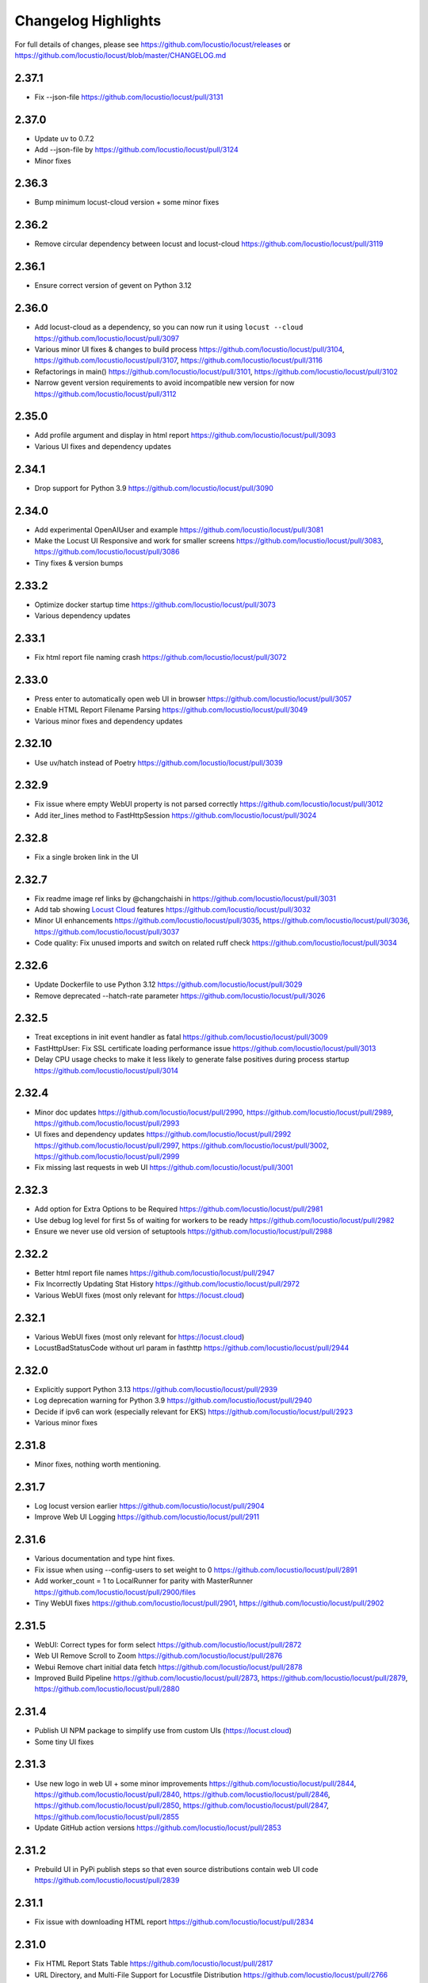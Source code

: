 ####################
Changelog Highlights
####################

For full details of changes, please see https://github.com/locustio/locust/releases or https://github.com/locustio/locust/blob/master/CHANGELOG.md

2.37.1
======
* Fix --json-file https://github.com/locustio/locust/pull/3131

2.37.0
======
* Update uv to 0.7.2
* Add --json-file by https://github.com/locustio/locust/pull/3124
* Minor fixes

2.36.3
======
* Bump minimum locust-cloud version + some minor fixes

2.36.2
======
* Remove circular dependency between locust and locust-cloud https://github.com/locustio/locust/pull/3119

2.36.1
======
* Ensure correct version of gevent on Python 3.12

2.36.0
======
* Add locust-cloud as a dependency, so you can now run it using ``locust --cloud`` https://github.com/locustio/locust/pull/3097
* Various minor UI fixes & changes to build process https://github.com/locustio/locust/pull/3104, https://github.com/locustio/locust/pull/3107, https://github.com/locustio/locust/pull/3116
* Refactorings in main() https://github.com/locustio/locust/pull/3101, https://github.com/locustio/locust/pull/3102
* Narrow gevent version requirements to avoid incompatible new version for now https://github.com/locustio/locust/pull/3112

2.35.0
======
* Add profile argument and display in html report https://github.com/locustio/locust/pull/3093
* Various UI fixes and dependency updates

2.34.1
======
* Drop support for Python 3.9 https://github.com/locustio/locust/pull/3090

2.34.0
======
* Add experimental OpenAIUser and example https://github.com/locustio/locust/pull/3081
* Make the Locust UI Responsive and work for smaller screens https://github.com/locustio/locust/pull/3083, https://github.com/locustio/locust/pull/3086
* Tiny fixes & version bumps

2.33.2
======
* Optimize docker startup time https://github.com/locustio/locust/pull/3073
* Various dependency updates

2.33.1
======
* Fix html report file naming crash https://github.com/locustio/locust/pull/3072

2.33.0
======
* Press enter to automatically open web UI in browser https://github.com/locustio/locust/pull/3057
* Enable HTML Report Filename Parsing https://github.com/locustio/locust/pull/3049
* Various minor fixes and dependency updates

2.32.10
=======
* Use uv/hatch instead of Poetry https://github.com/locustio/locust/pull/3039

2.32.9
======
* Fix issue where empty WebUI property is not parsed correctly https://github.com/locustio/locust/pull/3012
* Add iter_lines method to FastHttpSession https://github.com/locustio/locust/pull/3024

2.32.8
======
* Fix a single broken link in the UI

2.32.7
======
* Fix readme image ref links by @changchaishi in https://github.com/locustio/locust/pull/3031
* Add tab showing `Locust Cloud <https://www.locust.cloud>`_ features https://github.com/locustio/locust/pull/3032
* Minor UI enhancements https://github.com/locustio/locust/pull/3035, https://github.com/locustio/locust/pull/3036, https://github.com/locustio/locust/pull/3037
* Code quality: Fix unused imports and switch on related ruff check https://github.com/locustio/locust/pull/3034

2.32.6
======
* Update Dockerfile to use Python 3.12 https://github.com/locustio/locust/pull/3029
* Remove deprecated --hatch-rate parameter https://github.com/locustio/locust/pull/3026

2.32.5
======
* Treat exceptions in init event handler as fatal https://github.com/locustio/locust/pull/3009
* FastHttpUser: Fix SSL certificate loading performance issue https://github.com/locustio/locust/pull/3013
* Delay CPU usage checks to make it less likely to generate false positives during process startup https://github.com/locustio/locust/pull/3014

2.32.4
======
* Minor doc updates https://github.com/locustio/locust/pull/2990, https://github.com/locustio/locust/pull/2989, https://github.com/locustio/locust/pull/2993
* UI fixes and dependency updates https://github.com/locustio/locust/pull/2992 https://github.com/locustio/locust/pull/2997, https://github.com/locustio/locust/pull/3002, https://github.com/locustio/locust/pull/2999
* Fix missing last requests in web UI https://github.com/locustio/locust/pull/3001

2.32.3
======
* Add option for Extra Options to be Required https://github.com/locustio/locust/pull/2981
* Use debug log level for first 5s of waiting for workers to be ready https://github.com/locustio/locust/pull/2982
* Ensure we never use old version of setuptools https://github.com/locustio/locust/pull/2988

2.32.2
======
* Better html report file names https://github.com/locustio/locust/pull/2947
* Fix Incorrectly Updating Stat History https://github.com/locustio/locust/pull/2972
* Various WebUI fixes (most only relevant for https://locust.cloud)

2.32.1
======
* Various WebUI fixes (most only relevant for https://locust.cloud)
* LocustBadStatusCode without url param in fasthttp https://github.com/locustio/locust/pull/2944

2.32.0
======
* Explicitly support Python 3.13 https://github.com/locustio/locust/pull/2939
* Log deprecation warning for Python 3.9 https://github.com/locustio/locust/pull/2940
* Decide if ipv6 can work (especially relevant for EKS) https://github.com/locustio/locust/pull/2923
* Various minor fixes

2.31.8
======
* Minor fixes, nothing worth mentioning.

2.31.7
======
* Log locust version earlier https://github.com/locustio/locust/pull/2904
* Improve Web UI Logging https://github.com/locustio/locust/pull/2911

2.31.6
======
* Various documentation and type hint fixes.
* Fix issue when using --config-users to set weight to 0 https://github.com/locustio/locust/pull/2891
* Add worker_count = 1 to LocalRunner for parity with MasterRunner https://github.com/locustio/locust/pull/2900/files
* Tiny WebUI fixes https://github.com/locustio/locust/pull/2901, https://github.com/locustio/locust/pull/2902

2.31.5
======
* WebUI: Correct types for form select https://github.com/locustio/locust/pull/2872
* Web UI Remove Scroll to Zoom https://github.com/locustio/locust/pull/2876
* Webui Remove chart initial data fetch https://github.com/locustio/locust/pull/2878
* Improved Build Pipeline https://github.com/locustio/locust/pull/2873, https://github.com/locustio/locust/pull/2879, https://github.com/locustio/locust/pull/2880

2.31.4
======
* Publish UI NPM package to simplify use from custom UIs (https://locust.cloud)
* Some tiny UI fixes

2.31.3
======
* Use new logo in web UI + some minor improvements https://github.com/locustio/locust/pull/2844, https://github.com/locustio/locust/pull/2840, https://github.com/locustio/locust/pull/2846, https://github.com/locustio/locust/pull/2850, https://github.com/locustio/locust/pull/2847, https://github.com/locustio/locust/pull/2855
* Update GitHub action versions https://github.com/locustio/locust/pull/2853

2.31.2
======
* Prebuild UI in PyPi publish steps so that even source distributions contain web UI code https://github.com/locustio/locust/pull/2839

2.31.1
======
* Fix issue with downloading HTML report https://github.com/locustio/locust/pull/2834

2.31.0
======
* Fix HTML Report Stats Table https://github.com/locustio/locust/pull/2817
* URL Directory, and Multi-File Support for Locustfile Distribution https://github.com/locustio/locust/pull/2766
* Various UI improvements https://github.com/locustio/locust/pull/2815, https://github.com/locustio/locust/pull/2804, https://github.com/locustio/locust/pull/2824, https://github.com/locustio/locust/pull/2825, https://github.com/locustio/locust/pull/2826, https://github.com/locustio/locust/pull/2828
* Fix docker image build https://github.com/locustio/locust/pull/2830

2.30.0
======
* FastHttpSession: Enable passing json as a positional argument for post() and stop converting response times to int https://github.com/locustio/locust/pull/2772
* New events for heartbeat and usage monitor https://github.com/locustio/locust/pull/2777
* SequentialTaskSet: Allow weighted tasks and dict in .tasks (experimental) https://github.com/locustio/locust/pull/2742
* Implement Poetry build system (mainly so we don't have to commit the built frontend resources to git) https://github.com/locustio/locust/pull/2725
* UI: Replace total avg response time with 50 percentile (avg was broken) https://github.com/locustio/locust/pull/2806
* Avoid deadlock in gevent/urllib3 connection pool (fixes occasional worker heartbeat timeouts) https://github.com/locustio/locust/pull/2813
* This release got no docker image due to a build error

2.29.1
======
* Add option to Skip Monkey Patching with LOCUST_SKIP_MONKEY_PATCH https://github.com/locustio/locust/pull/2765
* HttpSession requests typing https://github.com/locustio/locust/pull/2699
* Add proxy support for FastHttpUser https://github.com/locustio/locust/pull/2758

2.29.0
======
* Ensure spawning_complete only happens once on workers https://github.com/locustio/locust/pull/2728
* Correct time in the downloaded HTML report https://github.com/locustio/locust/pull/2729
* Add date and zoom to charts in web UI https://github.com/locustio/locust/pull/2731
* Send logs from workers to master and improve log viewer tab in the Web UI https://github.com/locustio/locust/pull/2750
* Docs: Upgrade Sphinx and theme, Fix API TOC, import wiki to docs, and mention installing Locust in Building the Docs

2.28.0
======
* Remove legacy UI https://github.com/locustio/locust/pull/2703
* Stop HTML escaping errors for /stats/requests endpoint https://github.com/locustio/locust/pull/2710
* Various minor UI & logging improvements

2.27.0
======
* Simplify how locustfiles are found (using -f). Don’t automatically append .py https://github.com/locustio/locust/pull/2655
* Use more efficient algorithm to calculate user distribution, and allow float weights https://github.com/locustio/locust/pull/2686
* Various minor fixes

2.26.0
======
* Drop support for Python 3.8
* Update geventhttpclient and adjust FastHttpUser max_retries / max_redirects (https://github.com/locustio/locust/pull/2676)
* Pin gevenhttpclient version (https://github.com/locustio/locust/pull/2682)

2.25.0
======
* Add functionality to run listener functions for `custom_messages` concurrently (https://github.com/locustio/locust/pull/2650)
* Update User Classes in Distributed Mode (https://github.com/locustio/locust/pull/2666)
* Log deprecation warning for --legacy-ui (https://github.com/locustio/locust/pull/2670)
* Fix UserClasses weight distribution with gcd (https://github.com/locustio/locust/pull/2663)

2.24.1
======
* Some documentation updates & minor fixes to UI
* Fixes to FastHttpUser content streaming (https://github.com/locustio/locust/pull/2642, https://github.com/locustio/locust/pull/2643)

2.24.0
======
* Pluggable dispatcher logic https://github.com/locustio/locust/pull/2606
* pyproject.toml support for Locust configuration file https://github.com/locustio/locust/pull/2612
* Minor fixes

2.23.1
======
* Fixes for locustfile download https://github.com/locustio/locust/pull/2599
* UI fixes https://github.com/locustio/locust/pull/2600 https://github.com/locustio/locust/pull/2601

2.23.0
======
* UI updates (https://github.com/locustio/locust/pull/2589, https://github.com/locustio/locust/pull/2590, https://github.com/locustio/locust/pull/2596)
* Locustfile distribution from master to worker https://github.com/locustio/locust/pull/2583
* Allow getting locust files from http urls https://github.com/locustio/locust/pull/2595
* Use exec_module() when loading locustfile instead of the deprecated load_module() https://github.com/locustio/locust/pull/2576

2.22.0
======
* Use Modern UI by default, remove --modern-ui and add --legacy-ui parameters https://github.com/locustio/locust/pull/2569

2.21.0
======
* Switch from flake8 + black to ruff for linting and formatting of code
* Update shape class' runner when Web UI picker is used by https://github.com/locustio/locust/pull/2534
* Web UI Modern Auth https://github.com/locustio/locust/pull/2538
* Customization Feature for Percentile Display on Statistics Page https://github.com/locustio/locust/pull/2550
* Allow User weight adjustment (and task selection) in UI when running with --class-picker, or on command line with --config-users argument https://github.com/locustio/locust/pull/2559
* Optimize memory usage when using --processes https://github.com/locustio/locust/pull/2564

2.20.1
======
* run_single_user improvements https://github.com/locustio/locust/pull/2519
* Support IPv6 for zmq connection between master and worker https://github.com/locustio/locust/pull/2521
* Modern UI: Update Vite to 4.5.1 https://github.com/locustio/locust/pull/2530
* Other tiny fixes

2.20.0
======
* Add event.measure context manager for simpler firing of request event (experimental) https://github.com/locustio/locust/pull/2511
* Various improvements to modern UI https://github.com/locustio/locust/pull/2491
* Various tiny fixes

2.19.1
======
* Create any directories as part of the CSV Prefix https://github.com/locustio/locust/pull/2481
* Dont suppress StopUser or GreenletExit in on_stop https://github.com/locustio/locust/pull/2486
* FastHttpUser: Detect response text encoding when no information is present in headers https://github.com/locustio/locust/pull/2485

2.19.0
======
* Add --processes parameter to automatically fork subprocesses for workers https://github.com/locustio/locust/pull/2472
* Automatically shut down workers if master goes missing for too long https://github.com/locustio/locust/pull/2474
* Update minimum version of various dependencies https://github.com/locustio/locust/pull/2476

2.18.4
======
* Various fixes to Modern UI
* Ensure to wait a second before next call to LoadTestShape's tick() https://github.com/locustio/locust/pull/2465

2.18.3
======
* Modern UI: Add sorting to columns on statistics page and downloaded report https://github.com/locustio/locust/pull/2453

2.18.2
======
* FastHttpUser: encoding return str when response is empty https://github.com/locustio/locust/pull/2451

2.18.1
======
* Add Log Viewer to Modern UI https://github.com/locustio/locust/pull/2440

2.18.0
======
* Add a modern web UI based on React, MaterialUI and Vite (activated using --modern-ui) https://github.com/locustio/locust/pull/2405
* Stop supporting Python 3.7 https://github.com/locustio/locust/pull/2421
* Fix too long first wait time for constant_pacing (and constant_throughput) https://github.com/locustio/locust/pull/2428

2.17.0
======
* Support user abstract load shape base classes https://github.com/locustio/locust/pull/2393
* Allow LoadShapes to reuse run-time, spawn-rate and users parameters https://github.com/locustio/locust/pull/2395
* Improve performance for statistics handling https://github.com/locustio/locust/pull/2410
* Test and explicitly support Python 3.12 https://github.com/locustio/locust/pull/2411

2.16.1
======
* Deprecate LOCUST_PLAYWRIGHT env var https://github.com/locustio/locust/pull/2378
* Import locust_plugins if available to give access to its custom command line arguments https://github.com/locustio/locust/pull/2379

2.16.0
======
* Add worker_connect event https://github.com/locustio/locust/pull/2344
* Allow selecting user classes using LOCUST_USER_CLASSES env var https://github.com/locustio/locust/pull/2355
* Web UI dropdown for custom args with choices https://github.com/locustio/locust/pull/2372
* Various minor fixes

2.15.1
======
* Add PERCENTILES_TO_CHART param in stats.py to make the Response Time Chart configurable https://github.com/locustio/locust/pull/2313

2.15.0
======
* Add is_secret option for custom args to be shown in the web UI masked https://github.com/locustio/locust/pull/2284
* Breaking change: Remove deprecated request_success and request_failure event handlers (unified request handler was introduced in 1.5) https://github.com/locustio/locust/pull/2306

2.14.2
======
* Re-add py.typed marker file to package (it was missing in 2.14.1) https://github.com/locustio/locust/pull/2282

2.14.1
======
* Add --json to send stats to stdout as json by @AndersSpringborg in https://github.com/locustio/locust/pull/2269

2.14.0
======
* Add rest method to FastHttpUser to facilitate easy REST/JSON API testing https://github.com/locustio/locust/pull/2274

2.13.2
======
* Fix: Ask worker to reconnect if master gets a broken RPC message by @marcinh in https://github.com/locustio/locust/pull/2271

2.13.1
======
* Document har2locust (auto generation of locustfiles from browser recordings) https://github.com/locustio/locust/pull/2259
* Dont reset connection to worker if master receives a corrupted zmq message by @marcinh in https://github.com/locustio/locust/pull/2266
* Other minor fixes

2.13.0
======
* Add the ability to set default_headers on FastHttpUser https://github.com/locustio/locust/pull/2231
* Web UI: URL link on the host name for easy navigation by @JonanOribe in https://github.com/locustio/locust/pull/2228
* Add support for time strings for --stop timeout (e.g. "5m30s") @cyberw in https://github.com/locustio/locust/pull/2239

2.12.1
======
* Allow setting run time from the web UI & http api by @ajt89 in https://github.com/locustio/locust/pull/2202
* Various fixes

2.12.0
======
* LoadTestShapes with custom user classes https://github.com/locustio/locust/pull/2181
* Minor fixes and bumped some dependencies

2.11.1
======
* Fix issue when editing user count while running a test using --class-picker https://github.com/locustio/locust/pull/2171
* Various minor logging fixes

2.11.0
======
* Allow passing multiple Locustfiles, allow selecting User and Shape class from the WebUI https://github.com/locustio/locust/pull/2137
* Add 'worker_index' to WorkerRunner https://github.com/locustio/locust/pull/2155
* Fix: Ensure new test starts with specified number of users after previous test has been stopped https://github.com/locustio/locust/pull/2152

2.10.2
======
* Fix for Flask 2.2.0 breaking changes https://github.com/locustio/locust/pull/2148

2.10.1
======
* Increase CONNECT_RETRY_COUNT to avoid workers giving up too soon if master is not up yet by https://github.com/locustio/locust/pull/2125

2.10.0
======
* Add ack for worker connection https://github.com/locustio/locust/pull/2077 (note that 2.10 workers will not work with a 2.9 master)
* add support for custom SSLContext when using FastHttpUser https://github.com/locustio/locust/pull/2113
* More robust handling of ZMQ/RPC errors https://github.com/locustio/locust/pull/2120 / https://github.com/locustio/locust/pull/2096
* Full Changelog https://github.com/locustio/locust/compare/2.9.0...2.10.0

2.9.0
=====

* FastHttpUser improvements (including a rename of parameter "url" to "path") https://github.com/locustio/locust/pull/2083
* Modernized build https://github.com/locustio/locust/pull/2070
* Drop support for Python 3.6 https://github.com/locustio/locust/pull/2080
* Add table linkage in UI https://github.com/locustio/locust/pull/2082
* Uniform style of stats/report ascii tables https://github.com/locustio/locust/pull/2084
* Remove explicit version requirement for jinja2 https://github.com/locustio/locust/pull/2090
* Rebalance users even when using fixed_count https://github.com/locustio/locust/pull/2093
* Avoid using incompatible pyzmq 23 https://github.com/locustio/locust/pull/2100

2.8.6
=====

* Support sharing connection pools between users https://github.com/locustio/locust/pull/2059
* Add cpu_warning event, so listeners can do some action when CPU usage is too high https://github.com/locustio/locust/pull/2067

2.8.5
=====

* Fix dependency: Dont use latest Jinja2 because it has breaking changes

2.8.4
=====

* New event: `test_stopping`, triggered just before stopping the test https://github.com/locustio/locust/pull/2033
* New event: `quit`, to enable getting the locust process exit code https://github.com/locustio/locust/pull/2049
* Fix users sometimes not being stopped correctly https://github.com/locustio/locust/pull/2041

2.8.3
=====

* Ensure users are distributed evently across hosts during ramp up https://github.com/locustio/locust/pull/2025 

2.8.2
=====

* Fix issue with permissions in docker image

2.8.1
=====

* Further optimize docker image (60MB compressed)

2.8.0
=====

* Shrink docker image significantly (95MB compressed size for x64 instead of 358MB) by basing the image on python3-slim instead of python3 
* Fix empty tasks section in UI and static report bug (really) https://github.com/locustio/locust/pull/2001

2.7.3
=====

* Fix 'Tasks' section remains empty in web ui https://github.com/locustio/locust/pull/1997

2.7.2
=====

* Fix an issue introduced in 2.7.1 that caused Locust to shut down when the UI stop was clicked https://github.com/locustio/locust/pull/1996

2.7.1
=====
* fix --html report in web mode https://github.com/locustio/locust/pull/1992

2.7.0
=====

* Add run_single_user and documentation on how to debug Users/locustfiles https://github.com/locustio/locust/pull/1985
* Fix "socket operation on non-socket" at shutdown, by reverting #1935 https://github.com/locustio/locust/pull/1991
* Fixing issue with incorrect "All users spawned" log messages https://github.com/locustio/locust/pull/1977

2.6.1
=====

* Documentation fixes only.

2.6.0
=====
* Pass --tags and --exclude-tags to workers. (https://github.com/locustio/locust/pull/1976)
* Clean up some logging messages (https://github.com/locustio/locust/pull/1973)
* Ensure heartbeat\_worker doesn't try to re-establish connection to workers when quit has been called (https://github.com/locustio/locust/pull/1972)
* fixed\_count: ability to spawn a specific number of users \(as opposed to just using weights\) (https://github.com/locustio/locust/pull/1964)

2.5.1
=====

* Ignore empty host field in web ui (Fix running the web UI with class defined hosts) (https://github.com/locustio/locust/pull/1956)
* Throw exception when calling response.success()/.failure() if with-block has not been entered (https://github.com/locustio/locust/pull/1955)
* Stop declaring "fake" class level variables in Environment, User and StatsEntry (https://github.com/locustio/locust/pull/1948)

2.5.0
=====

* Change request event 'url' parameter to contain full URL (technically a breaking change, but very few users will have had time to start using this) (https://github.com/locustio/locust/issues/1927)
* Suppress warnings for patch version mismatch between master and worker (https://github.com/locustio/locust/issues/1926)

2.4.3
=====

* Fix crash on windows (https://github.com/locustio/locust/issues/1924)

2.4.2
=====

* Add --expect-workers-max-wait parameter (https://github.com/locustio/locust/pull/1922)
* Track worker memory usage (https://github.com/locustio/locust/pull/1917)
* Other small fixes

2.4.1
=====

* Fix stat printing when using shapes (https://github.com/locustio/locust/pull/1907)

2.4.0
=====

* Add start_time and url parameters to request event. (https://github.com/locustio/locust/pull/1900)
* Support (and test) Python 3.10 (https://github.com/locustio/locust/pull/1901)
* Make User.run/TaskSet.run final and raise an exception if someone marks it as a task (https://github.com/locustio/locust/pull/1895)
* Release docker image for arm64. (https://github.com/locustio/locust/pull/1889)
* Automated change log generation is broken. Will fix this later, but until then you can look here: https://github.com/locustio/locust/compare/2.2.3...2.4.0

2.3.0
=====

* Accidentally increased version to 2.4 directly so there is no 2.3...

2.2.3
=====

* Fix issue with custom arguments in config file (when not running headless) (https://github.com/locustio/locust/pull/1888)
* Automated change log generation is broken. Will fix this later, but until then you can look here: https://github.com/locustio/locust/compare/2.2.2...2.2.3

2.2.2
=====

* Fix version in Docker builds
* Automated change log generation is broken. Will fix this later, but until then you can look here: https://github.com/locustio/locust/compare/2.2.1...2.2.2

2.2.1
=====

* Automated change log generation is broken. Will fix this later, but until then you can look here: https://github.com/locustio/locust/compare/2.2.0...2.2.1

2.2.0
=====

* Display locustfile and tasks ratio information on index.html
* Add --autostart and --autoquit parameters (https://github.com/locustio/locust/pull/1864)
* Add constant\_throughput wait time \(the inverse of constant\_pacing\)
* Alternative way to rename requests (particularly useful when using an SDK that wraps `requests`) (https://github.com/locustio/locust/pull/1858)
* Add --equal-weights flag (https://github.com/locustio/locust/pull/1842)
* HttpUser: Unpack known exceptions
* Various charting fixes
* Add FastHttpUser directly under locust package
* Auto-generate Locust's version number using setuptools\_scm and git tags 
* Show custom arguments in web ui and forward them to worker (https://github.com/locustio/locust/pull/1841)

2.1.0
=====

* Fix docker builds (2.0 never got pushed to Docker Hub)
* Bump dependency on pyzmq to fix out of memory issue on Windows
* Use 1 as default for user count and spawn rate in web UI start form
* Various documentation updates

2.0.0
=====

User ramp up/down and User type selection is now controlled by the master instead of autonomously by the workers 
----------------------------------------------------------------------------------------------------------------
This has allowed us to fix some issues with incorrect/skewed User type selection and undesired stepping of ramp up. The issues were especially visible when running many workers and/or using LoadShape:s. This change also allows redistribution of Users if a worker disconnects during a test. This is a major change internally in Locust so please let us know if you encounter any problems (particularly regarding ramp up pace, User distribution, CPU usage on master, etc)

Other potentially breaking API changes
--------------------------------------
* Change the default User weight to 1 instead of 10 (the old default made no sense)
* Fire test_start and test_stop events on workers too (previously they were only fired on master/standalone instances)
* Workers now send their version number to master. Master will warn about version differences, and pre 2.0-versions will not be allowed to connect at all (because they would not work anyway)
* Update Flask dependency to 2.0

Significant merged PR:s (and prerelease version they were introduced in)
------------------------------------------------------------------------
* Allow workers to bypass version check by sending -1 as version (2.0.0) https://github.com/locustio/locust/pull/1830
* Improve logging messages and clean up code after dispatch refactoring (2.0.0b4) https://github.com/locustio/locust/pull/1826
* Remove `user_classes_count` from heartbeat payload (2.0.0b4) https://github.com/locustio/locust/pull/1825
* Add option to set concurrency of FastHttpUser/Session (2.0.0b3) https://github.com/locustio/locust/pull/1812/
* Fire test_start and test_stop events on worker nodes (2.0.0b3) https://github.com/locustio/locust/pull/1777/
* Auto shrink request stats table to fit terminal (2.0.0b2) https://github.com/locustio/locust/pull/1811
* Refactoring of the dispatch logic to improve performance (2.0.0b2) https://github.com/locustio/locust/pull/1809 
* Check version of workers when they connect. Warn if there is a mismatch, refuse 1.x workers to connect (2.0.0b1) https://github.com/locustio/locust/pull/1805 
* Change the default User weight to 1 instead of 10 (2.0.0b1) https://github.com/locustio/locust/pull/1803
* Upgrade to Flask 2 (2.0.0b1) https://github.com/locustio/locust/pull/1764
* Move User selection responsibility from worker to master in order to fix unbalanced distribution of users and uneven ramp-up (2.0.0b0) https://github.com/locustio/locust/pull/1621

Some of these are not really that significant and may be removed from this list at a later time, once 2.0 has stabilised.

1.6.0
=====

* Allow cross process communication using custom messages https://github.com/locustio/locust/pull/1782
* Fix: status "stopped" instead of "spawning", tick\(\) method of LoadShape called only once https://github.com/locustio/locust/pull/1769

1.5.3
=====

* Fix an issue with custom Users calling request_success/_failure.fire() not being added to statistics https://github.com/locustio/locust/pull/1761

1.5.2
=====

* Pin version of flask to 1.1.2, fixing https://github.com/locustio/locust/issues/1759
* Fix issue with GRPC compatibility and add GRPC example to documentation https://github.com/locustio/locust/pull/1755
* Use time.perf_counter() to calculate elapsed times everywhere, should only matter for Windows https://github.com/locustio/locust/pull/1758

1.5.1
=====

* Fixed an issue with 1.5.0 where an extra parameter (start_time) was passed to request event https://github.com/locustio/locust/pull/1754

1.5.0
=====

* Unify request_success/request_failure into a single event called request (the old ones are deprecated but still work) https://github.com/locustio/locust/issues/1724
* Add the response object and context as parameters to the request event. context is used to forward information to the request event handler (can be used for things like username, tags etc)

1.4.4
=====

* Ensure runner.quit finishes even when users are broken https://github.com/locustio/locust/pull/1728
* Make runner / user count available to LoadTestShape https://github.com/locustio/locust/pull/1719
* Other small fixes

1.4.3
=====

* Fix bug that broke the tooltips for charts in the Web UI 

1.4.2
=====

* Multiple improvements for charting including tooltips etc
* Added --html option to save HTML report https://github.com/locustio/locust/pull/1637
* Lots of other small fixes

1.4.1
=====

* Fix 100% cpu usage when running in docker/non-tty terminal https://github.com/locustio/locust/issues/1629

1.4.0
=====

* You can now control user count from terminal while the test is running https://github.com/locustio/locust/pull/1612
* Infinite run time is now the default for command line runs https://github.com/locustio/locust/pull/1625
* wait_time now defaults to zero https://github.com/locustio/locust/pull/1626

1.3.2
=====

* List Python 3.9 as supported in the package/on PyPi
* Fix XSS vulnerability in the web UI (sounds important but really isn't, as Locust UI is not meant to be exposed to outside users)

1.3.1
=====

* Bump minimum required gevent version to 20.9.0 (latest), as the previous ones had sneaky binary incompatibilities with the latest version of greenlet ("RuntimeWarning: greenlet.greenlet size changed, may indicate binary incompatibility. Expected 144 from C header, got 152 from PyObject")

1.3.0
=====

* Breaking change: Remove step-load feature (now that we have LoadTestShape it is no longer needed)
* More type hints to enable better code completion and linting of locustfiles

Bug fixes: 

* LoadTestShape.get\_run\_time is not relative to start of test https://github.com/locustio/locust/issues/1557
* Refactor and fix delayed user stopping in combination with on\_stop https://github.com/locustio/locust/pull/1560
* runner.quit gets blocked by slow on stop https://github.com/locustio/locust/issues/1552
* Remove legacy code that was only needed for py2
* Lots more

1.2.3
=====

* Bug fix (TypeError: code() takes at least 14 arguments (13 given) (Werkzeug version issue) https://github.com/locustio/locust/issues/1545)
* Bug fix (Locust stuck in "Shape worker starting" when restarting a test from the webUI https://github.com/locustio/locust/issues/1540)
* Various linting fixes that *should* have no functional impact

1.2.2
=====

* Bug fix (LoadTestShape in headless mode https://github.com/locustio/locust/pull/1539)

1.2.1
=====

* Bug fix (StatsEntry.use_response_times_cache must be set to True, https://github.com/locustio/locust/issues/1531)

1.2
===

* Rename hatch rate to spawn rate (the --hatch-rate parameter is only deprecated, but the hatch_complete event has been renamed spawning_complete)
* Ability to generate any custom load shape with LoadTestShape class
* Allow ramping down of users
* Ability to use save custom percentiles
* Improve command line stats output
* Bug fixes (excessive precision of metrics in losust csv stats, negative response time when system clock has changed, issue with non-string failure messages, some typos etc)
* Documentation improvements

1.1.1
=====

* --run-time flag is not respected if there is an exception in a test_stop listener
* FastHttpUser: Handle stream ended at an unexpected time and UnicodeDecodeError. Show bad/error status codes on failures page.
* Improve logging when locust master port is busy

1.1
===

* The official Docker image is now based on the ``python:3.8`` image instead of ``python:3.8-alpine``. This should 
  make it easier to install other python packages when extending the locust docker image.
* Allow Users to stop the runner by calling self.environment.runner.quit() (without deadlocking sometimes)
* Cut to only 5% free space on the top of the graphs
* Use csv module to generate csv data (solves issues with sample names that need escaping in csv)
* Various documentation improvements

1.0.3
=====

* Ability to control the exit code of the Locust process by setting :py:attr:`Environment.process_exit_code <locust.env.Environment.process_exit_code>`
* FastHttpLocust: Change dependency to use original geventhttpclient (now that releases can be made there) instead of geventhttpclient-wheels
* Fix search on readthedocs

1.0.2
=====

* Check for low open files limit (ulimit) and try to automatically increase it from within the locust process.
* Other various bug fixes as improvements


.. _changelog-1-0:

1.0, 1.0.1
==========

This version contains some breaking changes.

Locust class renamed to User
----------------------------

We've renamed the ``Locust`` and ``HttpLocust`` classes to ``User`` and ``HttpUser``. The ``locust`` attribute on 
:py:class:`TaskSet <locust.TaskSet>` instances has been renamed to :py:attr:`user <locust.TaskSet.user>`.

The parameter for setting number of users has also been changed, from ``-c`` / ``--clients`` to ``-u`` / ``--users``.

Ability to declare @task directly under the ``User`` class
----------------------------------------------------------

It's now possible to declare tasks directly under a User class like this:

.. code-block:: python

    class WebUser(User):
        @task
        def some_task(self):
            pass

In tasks declared under a User class (e.g. ``some_task`` in the example above), ``self`` refers to the User 
instance, as one would expect. For tasks defined under a :py:class:`TaskSet <locust.TaskSet>` class, ``self`` 
would refer to the ``TaskSet`` instance.

The ``task_set`` attribute on the ``User`` class (previously ``Locust`` class) has been removed. To declare a 
``User`` class with a single ``TaskSet`` one would now use the :py:attr:`tasks <locust.User.tasks>`
attribute instead:

.. code-block:: python

    class MyTaskSet(TaskSet):
        ...
    
    class WebUser(User):
        tasks = [MyTaskSet]


Task tagging
------------

A new :ref:`tag feature <tagging-tasks>` has been added that makes it possible to include/exclude tasks during 
a test run.

Tasks can be tagged using the :py:func:`@tag <locust.tag>` decorator:

.. code-block:: python

    class WebUser(User):
        @task
        @tag("tag1", "tag2")
        def my_task(self):
            ...

And tasks can then be specified/excluded using the ``--tags``/``-T`` and ``--exclude-tags``/``-E`` command line arguments. 


Environment variables changed
-----------------------------

The following changes has been made to the configuration environment variables

* ``LOCUST_MASTER`` has been renamed to ``LOCUST_MODE_MASTER`` (in order to make it less likely to get variable name collisions 
  when running Locust in Kubernetes/K8s which automatically adds environment variables depending on service/pod names).
* ``LOCUST_SLAVE`` has been renamed to ``LOCUST_MODE_WORKER``.
* ``LOCUST_MASTER_PORT`` has been renamed to ``LOCUST_MASTER_NODE_PORT``.
* ``LOCUST_MASTER_HOST`` has been renamed to ``LOCUST_MASTER_NODE_HOST``.
* ``CSVFILEBASE`` has been renamed to ``LOCUST_CSV``.

See the :ref:`configuration` documentation for a full list of available :ref:`environment variables <environment-variables>`.


Other breaking changes
----------------------

* The master/slave terminology has been changed to master/worker. Therefore the command line arguments ``--slave`` and
  ``--expect-slaves`` has been renamed to ``--worker`` and ``--expect-workers``.
* The option for running Locust without the Web UI has been renamed from ``--no-web`` to ``--headless``.
* Removed ``Locust.setup``, ``Locust.teardown``, ``TaskSet.setup`` and ``TaskSet.teardown`` hooks. If you want to 
  run code at the start or end of a test, you should instead use the :py:attr:`test_start <locust.event.Events.test_start>`
  and :py:attr:`test_stop <locust.event.Events.test_stop>` events:
  
  .. code-block:: python
  
      from locust import events
      
      @events.test_start.add_listener
      def on_test_start(**kw):
          print("test is starting")
        
      @events.test_stop.add_listener
      def on_test_start(**kw):
          print("test is stopping")
* ``TaskSequence`` and ``@seq_task`` has been replaced with :ref:`SequentialTaskSet <sequential-taskset>`.
* A ``User count`` column has been added to the history stats CSV file. The column order and column names has been changed.
* The official docker image no longer uses a shell script with a bunch of special environment variables to configure how 
  how locust is started. Instead, the ``locust`` command is now set as ``ENTRYPOINT`` of the docker image. See
  :ref:`running-in-docker` for more info.
* Command line option ``--csv-base-name`` has been removed, since it was just an alias for ``--csv``.
* The way Locust handles logging has been changed. We no longer wrap stdout (and stderr) to automatically make print 
  statements go into the log. ``print()`` statements now only goes to stdout. To add custom entries to the log, one 
  should now use the Python logging module:
  
  .. code-block:: python
  
      import logging
      logging.info("custom logging message)
  
  For more info see :ref:`logging`


Web UI improvements
-------------------

* It's now possible to protect the Web UI with Basic Auth using the ``--web-auth`` command line argument.
* The Web UI can now be served over HTTPS by specifying a TLS certificate and key with the ``--tls-cert`` 
  and ``--tls-key`` command line arguments.
* If the number of users and hatch rate are specified on command line, it's now used to pre-populate the input fields in 
  the Web UI.



Other fixes and improvements
----------------------------

* Added ``--config`` command line option for specifying a :ref:`configuration file <configuration-file>` path
* The code base has been refactored to make it possible to run :ref:`Locust as a python lib <use-as-lib>`. 
* It's now possible to call ``response.failure()`` or ``response.success()`` multiple times when using 
  the ``catch_response=True`` in the HTTP clients. Only the last call to ``success``/``failure`` will count.
* The ``--help`` output has been improved by grouping related options together.



0.14.6
======

* Fix bug when running with latest Gevent version, and pinned the latest version


0.14.0
======

* Drop Python 2 and Python 3.5 support!
* Continuously measure CPU usage and emit a warning if we get a five second average above 90%
* Show CPU usage of slave nodes in the Web UI
* Fixed issue when running Locust distributed and new slave nodes connected during the hatching/ramp-up 
  phase (https://github.com/locustio/locust/issues/1168)


0.13.5
======

Various minor fixes, mainly regarding FastHttpLocust.

0.13.4
======

Identical to previous version, but now built & deployed to Pypi using Travis.

0.13.3
======

* Unable to properly connect multiple slaves - https://github.com/locustio/locust/issues/1176
* Zero exit code on exception - https://github.com/locustio/locust/issues/1172
* `--stop-timeout` is not respected when changing number of running Users in distributed mode - https://github.com/locustio/locust/issues/1162

0.13.2
======

* Fixed bug that broke the Web UI's response time graph

0.13.1
======

* Fixed crash bug on Python 3.8.0
* Various other bug fixes and improvements.


0.13.0
======

* New API for specifying wait time - https://github.com/locustio/locust/pull/1118

  Example of the new API::

      from locust import HttpLocust, between
      class User(HttpLocust):
          # wait between 5 and 30 seconds
          wait_time = between(5, 30)

  There are three built in :ref:`wait time functions <wait_time_functions>`: :py:func:`between <locust.wait_time.between>`,
  :py:func:`constant <locust.wait_time.constant>` and :py:func:`constant_pacing <locust.wait_time.constant_pacing>`.

* FastHttpLocust: Accept self signed SSL certificates, ignore host checks. Improved response code handling
* Add current working dir to sys.path - https://github.com/locustio/locust/pull/484
* Web UI improvements: Added 90th percentile to table, failure per seconds as a series in the chart
* Ability to specify host in web ui
* Added response_length to request_failure event - https://github.com/locustio/locust/pull/1144
* Added p99.9 and p99.99 to request stats distribution csv - https://github.com/locustio/locust/pull/1125
* Various other bug fixes and improvements.

0.12.2
======

* Added `--skip-log-setup` to disable Locust's default logging setup.
* Added `--stop-timeout` to allow tasks to finish running their iteration before stopping
* Added 99.9 and 99.99 percentile response times to csv output
* Allow custom clients to set request response time to None. Those requests will be excluded
  when calculating median, average, min, max and percentile response times.
* Renamed the last row in statistics table from "Total" to "Aggregated" (since the values aren't
  a sum of the individual table rows).
* Some visual improvements to the web UI.
* Fixed issue with simulating fewer number of locust users than the number of slave/worker nodes.
* Fixed bugs in the web UI related to the fact that the stats table is truncated at 500 entries.
* Various other bug fixes and improvements.


0.12.1
======

* Added new :code:`FastHttpLocust` class that uses a faster HTTP client, which should be 5-6 times faster
  than the normal :code:`HttpLocust` class. For more info see the documentation on :ref:`increasing performance <increase-performance>`.
* Added ability to set the exit code of the locust process when exceptions has occurred within the user code,
  using the :code:`--exit-code-on-error` parameter.
* Added TCP keep alive to master/slave communication sockets to avoid broken connections in some environments.
* Dropped support for Python 3.4
* Numerous other bug fixes and improvements.


0.10.0
======

* Python 3.7 support
* Added a status page to the web UI when running Locust distributed showing the status of slave nodes
  and detect down slaves using heartbeats
* Numerous bugfixes/documentation updates (see detailed changelog)


0.9.0
=====

* Added detailed changelog (https://github.com/locustio/locust/blob/master/CHANGELOG.md)
* Numerous bugfixes (see detailed changelog)
* Added sequential task support - https://github.com/locustio/locust/pull/827
* Added support for user-defined wait_function - https://github.com/locustio/locust/pull/785
* By default, Locust no longer resets the statistics when the hatching is complete.
  Therefore :code:`--no-reset-stats` has been deprecated (since it's now the default behavior),
  and instead a new :code:`--reset-stats` option has been added.
* Dropped support for Python 3.3
* Updated documentation

0.8.1
=====

* Updated pyzmq version, and changed so that we don't pin a specific version.
  This makes it easier to install Locust on Windows.


0.8
===

* Python 3 support
* Dropped support for Python 2.6
* Added :code:`--no-reset-stats` option for controlling if the statistics should be reset once
  the hatching is complete
* Added charts to the web UI for requests per second, average response time, and number of
  simulated users.
* Updated the design of the web UI.
* Added ability to write a CSV file for results via command line flag
* Added the URL of the host that is currently being tested to the web UI.
* We now also apply gevent's monkey patching of threads. This fixes an issue when
  using Locust to test Cassandra (https://github.com/locustio/locust/issues/569).
* Various bug fixes and improvements


0.7.5
=====

* Use version 1.1.1 of gevent. Fixes an install issue on certain versions of python.


0.7.4
=====

* Use a newer version of requests, which fixed an issue for users with older versions of
  requests getting ConnectionErrors (https://github.com/locustio/locust/issues/273).
* Various fixes to documentation.


0.7.3
=====

* Fixed bug where POST requests (and other methods as well) got incorrectly reported as
  GET requests, if the request resulted in a redirect.
* Added ability to download exceptions in CSV format. Download links has also been moved
  to its own tab in the web UI.


0.7.2
=====

* Locust now returns an exit code of 1 when any failed requests were reported.
* When making an HTTP request to an endpoint that responds with a redirect, the original
  URL that was requested is now used as the name for that entry in the statistics (unless
  an explicit override is specified through the *name* argument). Previously, the last
  URL in the redirect chain was used to label the request(s) in the statistics.
* Fixed bug which caused only the time of the last request in a redirect chain to be
  included in the reported time.
* Fixed bug which caused the download time of the request body not to be included in the
  reported response time.
* Fixed bug that occurred on some linux dists that were tampering with the python-requests
  system package (removing dependencies which requests is bundling). This bug only occurred
  when installing Locust in the python system packages, and not when using virtualenv.
* Various minor fixes and improvements.


0.7.1
=====

* Exceptions that occurs within TaskSets are now caught by default.
* Fixed bug which caused Min response time to always be 0 after all locusts had been hatched
  and the statistics had been reset.
* Minor UI improvements in the web interface.
* Handle messages from "zombie" slaves by ignoring the message and making a log entry
  in the master process.



0.7
===

HTTP client functionality moved to HttpLocust
---------------------------------------------

Previously, the Locust class instantiated a :py:class:`HttpSession <locust.clients.HttpSession>`
under the client attribute that was used to make HTTP requests. This functionality has
now been moved into the :py:class:`HttpLocust <locust.core.HttpLocust>` class, in an
effort to make it more obvious how one can use Locust to
:doc:`load test non-HTTP systems <testing-other-systems>`.

To make existing locust scripts compatible with the new version you should make your
locust classes inherit from HttpLocust instead of the base Locust class.


msgpack for serializing master/slave data
-----------------------------------------

Locust now uses `msgpack <http://msgpack.org/>`_ for serializing data that is sent between
a master node and its slaves. This addresses a possible attack that can be used to execute
code remote, if one has access to the internal locust ports that are used for master-slave
communication. The reason for this exploit was due to the fact that pickle was used.

.. warning::

    Anyone who uses an older version should make sure that their Locust machines are not publicly
    accessible on port 5557 and 5558. Also, one should never run Locust as root.

Anyone who uses the :py:class:`report_to_master <locust.events.report_to_master>` and
:py:class:`slave_report <locust.events.slave_report>` events, needs to make sure that
any data that is attached to the slave reports is serializable by msgpack.

requests updated to version 2.2
-------------------------------

Locust updated `requests <http://python-requests.org/>`_ to the latest major release.

.. note::

   Requests 1.0 introduced some major API changes (and 2.0 just a few). Please check if you
   are using any internal features and check the documentation:
   `Migrating to 1.x <http://docs.python-requests.org/en/latest/api/#migrating-to-1-x>`_ and
   `Migrationg to 2.x <http://docs.python-requests.org/en/latest/api/#migrating-to-2-x>`_

gevent updated to version 1.0
-------------------------------

gevent 1.0 has now been released and Locust has been updated accordingly.

Big refactoring of request statistics code
------------------------------------------

Refactored :py:class:`RequestStats`.

* Created :py:class:`StatsEntry` which represents a single stats entry (URL).

Previously the :py:class:`RequestStats` was actually doing two different things:

* It was holding track of the aggregated stats from all requests
* It was holding the stats for single stats entries.

Now RequestStats should be instantiated and holds the global stats, as well as a dict of StatsEntry instances which holds the stats for single stats entries (URLs)

Removed support for avg_wait
----------------------------

Previously one could specify avg_wait to :py:class:`TaskSet` and :py:class:`Locust` that Locust would try to strive to. However this can be sufficiently accomplished by using min_wait and max_wait for most use-cases. Therefore we've decided to remove the avg_wait as its use-case is not clear or just too narrow to be in the Locust core.

Removed support for ramping
----------------------------

Previously one could tell Locust, using the --ramp option, to try to find a stable client count that the target host could handle, but it's been broken and undocumented for quite a while so we've decided to remove it from the locust core and perhaps have it reappear as a plugin in the future.


Locust Event hooks now takes keyword argument
---------------------------------------------

When :doc:`extending-locust` by listening to :ref:`events`, the listener functions should now expect
the arguments to be passed in as keyword arguments. It's also highly recommended to add an extra
wildcard keyword arguments to listener functions, since they're then less likely to break if extra
arguments are added to that event in some future version. For example::

    from locust import events

    def on_request(request_type, name, response_time, response_length, **kw):
        print "Got request!"

    locust.events.request_success += on_request

The *method* and *path* arguments to :py:obj:`request_success <locust.events.request_success>` and
:py:obj:`request_failure <locust.events.request_failure>` are now called *request_type* and *name*,
since it's less HTTP specific.


Other changes
-------------

* You can now specify the port on which to run the web host
* Various code cleanups
* Updated gevent/zmq libraries
* Switched to unittest2 discovery
* Added option --only-summary to only output the summary to the console, thus disabling the periodic stats output.
* Locust will now make sure to spawn all the specified locusts in distributed mode, not just a multiple of the number of slaves.
* Fixed the broken Vagrant example.
* Fixed the broken events example (events.py).
* Fixed issue where the request column was not sortable in the web-ui.
* Minor styling of the statistics table in the web-ui.
* Added options to specify host and ports in distributed mode using --master-host, --master-port for the slaves, --master-bind-host, --master-bind-port for the master.
* Removed previously deprecated and obsolete classes WebLocust and SubLocust.
* Fixed so that also failed requests count, when specifying a maximum number of requests on the command line


0.6.2
=====

* Made Locust compatible with gevent 1.0rc2. This allows user to step around a problem
  with running Locust under some versions of CentOS, that can be fixed by upgrading
  gevent to 1.0.
* Added :py:attr:`parent <locust.core.TaskSet.parent>` attribute to TaskSet class that
  refers to the parent TaskSet, or Locust, instance. Contributed by Aaron Daubman.


0.6.1
=====

* Fixed bug that was causing problems when setting a maximum number of requests using the
  **-n** or **--num-request** command line parameter.


0.6
===

.. warning::

    This version comes with non backward compatible changes to the API.
    Anyone who is currently using existing locust scripts and want to upgrade to 0.6
    should read through these changes.

:py:class:`SubLocust <locust.core.SubLocust>` replaced by :py:class:`TaskSet <locust.core.TaskSet>` and :py:class:`Locust <locust.core.Locust>` class behavior changed
-----------------------------------------------------------------------------------------------------------------------------------------------------------------------

:py:class:`Locust <locust.core.Locust>` classes does no longer control task scheduling and execution.
Therefore, you no longer define tasks within Locust classes, instead the Locust class has a
:py:attr:`task_set <locust.core.Locust.task_set>` attribute which should point to a
:py:class:`TaskSet <locust.core.TaskSet>` class. Tasks should now be defined in TaskSet
classes, in the same way that was previously done in Locust and SubLocust classes. TaskSets can be
nested just like SubLocust classes could.

So the following code for 0.5.1::

    class User(Locust):
        min_wait = 10000
        max_wait = 120000

        @task(10)
        def index(self):
            self.client.get("/")

        @task(2)
        class AboutPage(SubLocust):
            min_wait = 10000
            max_wait = 120000

            def on_init(self):
                self.client.get("/about/")

            @task
            def team_page(self):
                self.client.get("/about/team/")

            @task
            def press_page(self):
                self.client.get("/about/press/")

            @task
            def stop(self):
                self.interrupt()

Should now be written like::

    class BrowsePage(TaskSet):
        @task(10)
        def index(self):
            self.client.get("/")

        @task(2)
        class AboutPage(TaskSet):
            def on_init(self):
                self.client.get("/about/")

            @task
            def team_page(self):
                self.client.get("/about/team/")

            @task
            def press_page(self):
                self.client.get("/about/press/")

            @task
            def stop(self):
                self.interrupt()

    class User(Locust):
        min_wait = 10000
        max_wait = 120000
        task_set = BrowsePage

Each TaskSet instance gets a :py:attr:`locust <locust.core.TaskSet.locust>` attribute, which refers to the
Locust class.

Locust now uses Requests
------------------------

Locust's own HttpBrowser class (which was typically accessed through *self.client* from within a locust class)
has been replaced by a thin wrapper around the requests library (http://python-requests.org). This comes with
a number of advantages. Users can  now take advantage of a well documented, well written, fully fledged
library for making HTTP requests. However, it also comes with some small API changes which will require users
to update their existing load testing scripts.

Gzip encoding turned on by default
^^^^^^^^^^^^^^^^^^^^^^^^^^^^^^^^^^

The HTTP client now sends headers for accepting gzip encoding by default. The **--gzip** command line argument
has been removed and if someone want to disable the *Accept-Encoding* that the HTTP client uses, or any
other HTTP headers you can do::

    class MyWebUser(Locust):
        def on_start(self):
            self.client.headers = {"Accept-Encoding":""}


Improved HTTP client
^^^^^^^^^^^^^^^^^^^^

Because of the switch to using python-requests in the HTTP client, the API for the client has also
gotten a few changes.

* Additionally to the :py:meth:`get <locust.clients.HttpSession.get>`, :py:meth:`post <locust.clients.HttpSession.post>`,
  :py:meth:`put <locust.clients.HttpSession.put>`, :py:meth:`delete <locust.clients.HttpSession.delete>` and
  :py:meth:`head <locust.clients.HttpSession.head>` methods, the :py:class:`HttpSession <locust.clients.HttpSession>` class
  now also has :py:meth:`patch <locust.clients.HttpSession.patch>` and :py:meth:`options <locust.clients.HttpSession.options>` methods.

* All arguments to the HTTP request methods, except for **url** and **data** should now be specified as keyword arguments.
  For example, previously one could specify headers using::

      client.get("/path", {"User-Agent":"locust"}) # this will no longer work

  And should now be specified like::

      client.get("/path", headers={"User-Agent":"locust"})

* In general the whole HTTP client is now more powerful since it leverages on python-requests. Features that we're
  now able to use in Locust includes file upload, SSL, connection keep-alive, and more.
  See the `python-requests documentation <http://python-requests.org>`_ for more details.

* The new :py:class:`HttpSession <locust.clients.HttpSession>` class' methods now return python-request
  :py:class:`Response <requests.Response>` objects. This means that accessing the content of the response
  is no longer made using the **data** attribute, but instead the **content** attribute. The HTTP response
  code is now accessed through the **status_code** attribute, instead of the **code** attribute.


HttpSession methods' catch_response argument improved and allow_http_error argument removed
^^^^^^^^^^^^^^^^^^^^^^^^^^^^^^^^^^^^^^^^^^^^^^^^^^^^^^^^^^^^^^^^^^^^^^^^^^^^^^^^^^^^^^^^^^^
* When doing HTTP requests using the **catch_response** argument, the context manager that is returned now
  provides two functions, :py:meth:`success <locust.clients.ResponseContextManager.success>` and
  :py:meth:`failure <locust.clients.ResponseContextManager.failure>` that can be used to manually control
  what the request should be reported as in Locust's statistics.

  .. autoclass:: locust.clients.ResponseContextManager
    :members: success, failure
    :noindex:

* The **allow_http_error** argument of the HTTP client's methods has been removed. Instead one can use the
  **catch_response** argument to get a context manager, which can be used together with a with statement.

  The following code in the previous Locust version::

      client.get("/does/not/exist", allow_http_error=True)

  Can instead now be written like::

      with client.get("/does/not/exist", catch_response=True) as response:
          response.success()


Other improvements and bug fixes
--------------------------------

* Scheduled task callables can now take keyword arguments and not only normal function arguments.
* SubLocust classes that are scheduled using :func:`locust.core.Locust.schedule_task` can now take
  arguments and keyword arguments (available in *self.args* and *self.kwargs*).
* Fixed bug where the average content size would be zero when doing requests against a server that
  didn't set the content-length header (i.e. server that uses *Transfer-Encoding: chunked*)



Smaller API Changes
-------------------

* The *require_once* decorator has been removed. It was an old legacy function that no longer fit into
  the current way of writing Locust tests, where tasks are either methods under a Locust class or SubLocust
  classes containing task methods.
* Changed signature of :func:`locust.core.Locust.schedule_task`. Previously all extra arguments that
  was given to the method was passed on to the task when it was called. It no longer accepts extra arguments.
  Instead, it takes an *args* argument (list) and a *kwargs* argument (dict) which are be passed to the task when
  it's called.
* Arguments for :py:class:`request_success <locust.events.request_success>` event hook has been changed.
  Previously it took an HTTP Response instance as argument, but this has been changed to take the
  content-length of the response instead. This makes it easier to write custom clients for Locust.


0.5.1
=====

* Fixed bug which caused --logfile and --loglevel command line parameters to not be respected when running
  locust without zeromq.

0.5
===

API changes
-----------

* Web interface is now turned on by default. The **--web** command line option has been replaced by --no-web.
* :func:`locust.events.request_success`  and :func:`locust.events.request_failure` now gets the HTTP method as the first argument.

Improvements and bug fixes
--------------------------

* Removed **--show-task-ratio-confluence** and added a **--show-task-ratio-json** option instead. The
  **--show-task-ratio-json** will output JSON data containing the task execution ratio for the locust
  "brain".
* The HTTP method used when a client requests a URL is now displayed in the web UI
* Some fixes and improvements in the stats exporting:

 * A file name is now set (using content-disposition header) when downloading stats.
 * The order of the column headers for request stats was wrong.
 * Thanks Benjamin W. Smith, Jussi Kuosa and Samuele Pedroni!

0.4
===

API changes
-----------

* WebLocust class has been deprecated and is now called just Locust. The class that was previously
  called Locust is now called LocustBase.
* The *catch_http_error* argument to HttpClient.get() and HttpClient.post() has been renamed to
  *allow_http_error*.

Improvements and bug fixes
--------------------------

* Locust now uses python's logging module for all logging
* Added the ability to change the number of spawned users when a test is running, without having
  to restart the test.
* Experimental support for automatically ramping up and down the number of locust to find a maximum
  number of concurrent users (based on some parameters like response times and acceptable failure
  rate).
* Added support for failing requests based on the response data, even if the HTTP response was OK.
* Improved master node performance in order to not get bottlenecked when using enough slaves (>100)
* Minor improvements in web interface.
* Fixed missing template dir in MANIFEST file causing locust installed with "setup.py install" not to work.
